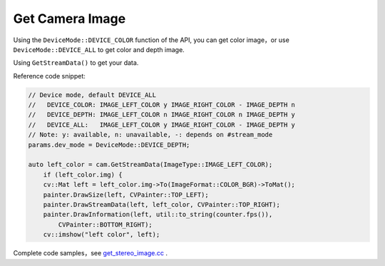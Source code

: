 Get Camera Image
================

Using the ``DeviceMode::DEVICE_COLOR`` function of the API, you can get
color image，or use ``DeviceMode::DEVICE_ALL`` to get color and depth
image.

Using ``GetStreamData()`` to get your data.

Reference code snippet:

.. code-block:: c++

   // Device mode, default DEVICE_ALL
   //   DEVICE_COLOR: IMAGE_LEFT_COLOR y IMAGE_RIGHT_COLOR - IMAGE_DEPTH n
   //   DEVICE_DEPTH: IMAGE_LEFT_COLOR n IMAGE_RIGHT_COLOR n IMAGE_DEPTH y
   //   DEVICE_ALL:   IMAGE_LEFT_COLOR y IMAGE_RIGHT_COLOR - IMAGE_DEPTH y
   // Note: y: available, n: unavailable, -: depends on #stream_mode
   params.dev_mode = DeviceMode::DEVICE_DEPTH;

   auto left_color = cam.GetStreamData(ImageType::IMAGE_LEFT_COLOR);
       if (left_color.img) {
       cv::Mat left = left_color.img->To(ImageFormat::COLOR_BGR)->ToMat();
       painter.DrawSize(left, CVPainter::TOP_LEFT);
       painter.DrawStreamData(left, left_color, CVPainter::TOP_RIGHT);
       painter.DrawInformation(left, util::to_string(counter.fps()),
           CVPainter::BOTTOM_RIGHT);
       cv::imshow("left color", left);

Complete code samples，see
`get_stereo_image.cc <https://github.com/slightech/MYNT-EYE-D-SDK/blob/master/samples/src/get_stereo_image.cc>`__
.
